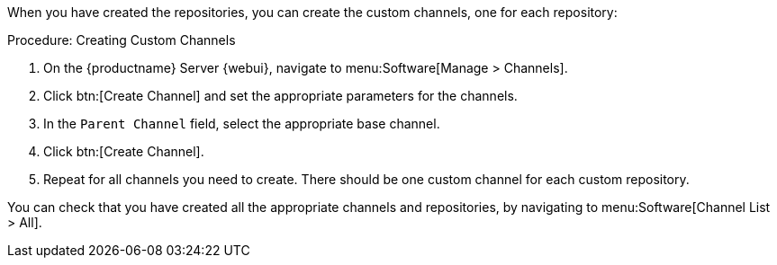 When you have created the repositories, you can create the custom channels, one for each repository:



.Procedure: Creating Custom Channels
. On the {productname} Server {webui}, navigate to menu:Software[Manage > Channels].
. Click btn:[Create Channel] and set the appropriate parameters for the channels.
. In the [guimenu]``Parent Channel`` field, select the appropriate base channel.
. Click btn:[Create Channel].
. Repeat for all channels you need to create.
There should be one custom channel for each custom repository.


You can check that you have created all the appropriate channels and repositories, by navigating to menu:Software[Channel List > All].
